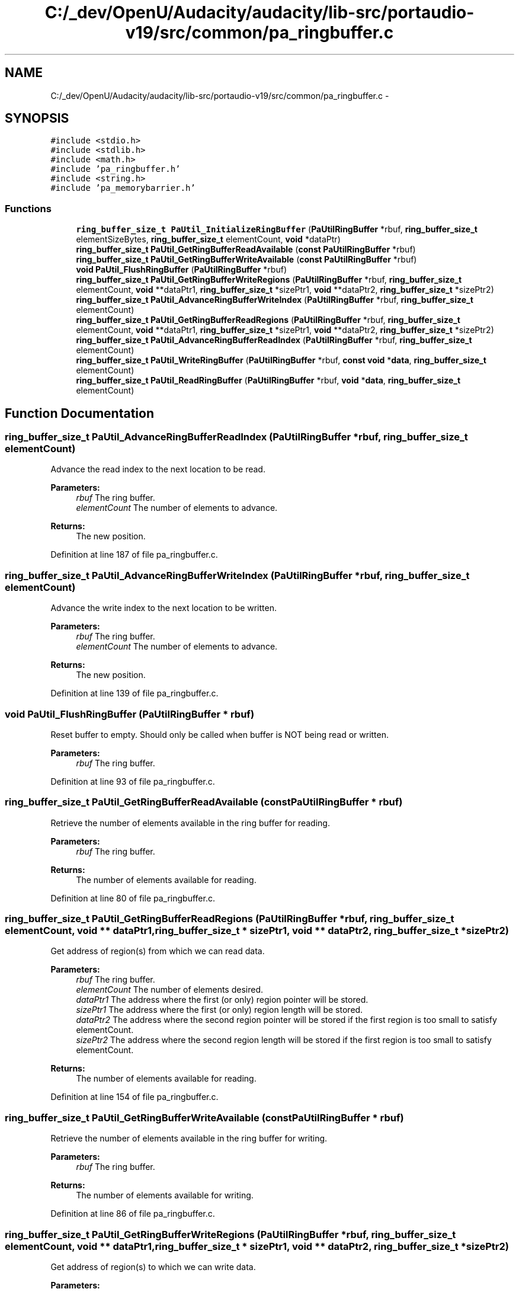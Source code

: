 .TH "C:/_dev/OpenU/Audacity/audacity/lib-src/portaudio-v19/src/common/pa_ringbuffer.c" 3 "Thu Apr 28 2016" "Audacity" \" -*- nroff -*-
.ad l
.nh
.SH NAME
C:/_dev/OpenU/Audacity/audacity/lib-src/portaudio-v19/src/common/pa_ringbuffer.c \- 
.SH SYNOPSIS
.br
.PP
\fC#include <stdio\&.h>\fP
.br
\fC#include <stdlib\&.h>\fP
.br
\fC#include <math\&.h>\fP
.br
\fC#include 'pa_ringbuffer\&.h'\fP
.br
\fC#include <string\&.h>\fP
.br
\fC#include 'pa_memorybarrier\&.h'\fP
.br

.SS "Functions"

.in +1c
.ti -1c
.RI "\fBring_buffer_size_t\fP \fBPaUtil_InitializeRingBuffer\fP (\fBPaUtilRingBuffer\fP *rbuf, \fBring_buffer_size_t\fP elementSizeBytes, \fBring_buffer_size_t\fP elementCount, \fBvoid\fP *dataPtr)"
.br
.ti -1c
.RI "\fBring_buffer_size_t\fP \fBPaUtil_GetRingBufferReadAvailable\fP (\fBconst\fP \fBPaUtilRingBuffer\fP *rbuf)"
.br
.ti -1c
.RI "\fBring_buffer_size_t\fP \fBPaUtil_GetRingBufferWriteAvailable\fP (\fBconst\fP \fBPaUtilRingBuffer\fP *rbuf)"
.br
.ti -1c
.RI "\fBvoid\fP \fBPaUtil_FlushRingBuffer\fP (\fBPaUtilRingBuffer\fP *rbuf)"
.br
.ti -1c
.RI "\fBring_buffer_size_t\fP \fBPaUtil_GetRingBufferWriteRegions\fP (\fBPaUtilRingBuffer\fP *rbuf, \fBring_buffer_size_t\fP elementCount, \fBvoid\fP **dataPtr1, \fBring_buffer_size_t\fP *sizePtr1, \fBvoid\fP **dataPtr2, \fBring_buffer_size_t\fP *sizePtr2)"
.br
.ti -1c
.RI "\fBring_buffer_size_t\fP \fBPaUtil_AdvanceRingBufferWriteIndex\fP (\fBPaUtilRingBuffer\fP *rbuf, \fBring_buffer_size_t\fP elementCount)"
.br
.ti -1c
.RI "\fBring_buffer_size_t\fP \fBPaUtil_GetRingBufferReadRegions\fP (\fBPaUtilRingBuffer\fP *rbuf, \fBring_buffer_size_t\fP elementCount, \fBvoid\fP **dataPtr1, \fBring_buffer_size_t\fP *sizePtr1, \fBvoid\fP **dataPtr2, \fBring_buffer_size_t\fP *sizePtr2)"
.br
.ti -1c
.RI "\fBring_buffer_size_t\fP \fBPaUtil_AdvanceRingBufferReadIndex\fP (\fBPaUtilRingBuffer\fP *rbuf, \fBring_buffer_size_t\fP elementCount)"
.br
.ti -1c
.RI "\fBring_buffer_size_t\fP \fBPaUtil_WriteRingBuffer\fP (\fBPaUtilRingBuffer\fP *rbuf, \fBconst\fP \fBvoid\fP *\fBdata\fP, \fBring_buffer_size_t\fP elementCount)"
.br
.ti -1c
.RI "\fBring_buffer_size_t\fP \fBPaUtil_ReadRingBuffer\fP (\fBPaUtilRingBuffer\fP *rbuf, \fBvoid\fP *\fBdata\fP, \fBring_buffer_size_t\fP elementCount)"
.br
.in -1c
.SH "Function Documentation"
.PP 
.SS "\fBring_buffer_size_t\fP PaUtil_AdvanceRingBufferReadIndex (\fBPaUtilRingBuffer\fP * rbuf, \fBring_buffer_size_t\fP elementCount)"
Advance the read index to the next location to be read\&.
.PP
\fBParameters:\fP
.RS 4
\fIrbuf\fP The ring buffer\&.
.br
\fIelementCount\fP The number of elements to advance\&.
.RE
.PP
\fBReturns:\fP
.RS 4
The new position\&. 
.RE
.PP

.PP
Definition at line 187 of file pa_ringbuffer\&.c\&.
.SS "\fBring_buffer_size_t\fP PaUtil_AdvanceRingBufferWriteIndex (\fBPaUtilRingBuffer\fP * rbuf, \fBring_buffer_size_t\fP elementCount)"
Advance the write index to the next location to be written\&.
.PP
\fBParameters:\fP
.RS 4
\fIrbuf\fP The ring buffer\&.
.br
\fIelementCount\fP The number of elements to advance\&.
.RE
.PP
\fBReturns:\fP
.RS 4
The new position\&. 
.RE
.PP

.PP
Definition at line 139 of file pa_ringbuffer\&.c\&.
.SS "\fBvoid\fP PaUtil_FlushRingBuffer (\fBPaUtilRingBuffer\fP * rbuf)"
Reset buffer to empty\&. Should only be called when buffer is NOT being read or written\&.
.PP
\fBParameters:\fP
.RS 4
\fIrbuf\fP The ring buffer\&. 
.RE
.PP

.PP
Definition at line 93 of file pa_ringbuffer\&.c\&.
.SS "\fBring_buffer_size_t\fP PaUtil_GetRingBufferReadAvailable (\fBconst\fP \fBPaUtilRingBuffer\fP * rbuf)"
Retrieve the number of elements available in the ring buffer for reading\&.
.PP
\fBParameters:\fP
.RS 4
\fIrbuf\fP The ring buffer\&.
.RE
.PP
\fBReturns:\fP
.RS 4
The number of elements available for reading\&. 
.RE
.PP

.PP
Definition at line 80 of file pa_ringbuffer\&.c\&.
.SS "\fBring_buffer_size_t\fP PaUtil_GetRingBufferReadRegions (\fBPaUtilRingBuffer\fP * rbuf, \fBring_buffer_size_t\fP elementCount, \fBvoid\fP ** dataPtr1, \fBring_buffer_size_t\fP * sizePtr1, \fBvoid\fP ** dataPtr2, \fBring_buffer_size_t\fP * sizePtr2)"
Get address of region(s) from which we can read data\&.
.PP
\fBParameters:\fP
.RS 4
\fIrbuf\fP The ring buffer\&.
.br
\fIelementCount\fP The number of elements desired\&.
.br
\fIdataPtr1\fP The address where the first (or only) region pointer will be stored\&.
.br
\fIsizePtr1\fP The address where the first (or only) region length will be stored\&.
.br
\fIdataPtr2\fP The address where the second region pointer will be stored if the first region is too small to satisfy elementCount\&.
.br
\fIsizePtr2\fP The address where the second region length will be stored if the first region is too small to satisfy elementCount\&.
.RE
.PP
\fBReturns:\fP
.RS 4
The number of elements available for reading\&. 
.RE
.PP

.PP
Definition at line 154 of file pa_ringbuffer\&.c\&.
.SS "\fBring_buffer_size_t\fP PaUtil_GetRingBufferWriteAvailable (\fBconst\fP \fBPaUtilRingBuffer\fP * rbuf)"
Retrieve the number of elements available in the ring buffer for writing\&.
.PP
\fBParameters:\fP
.RS 4
\fIrbuf\fP The ring buffer\&.
.RE
.PP
\fBReturns:\fP
.RS 4
The number of elements available for writing\&. 
.RE
.PP

.PP
Definition at line 86 of file pa_ringbuffer\&.c\&.
.SS "\fBring_buffer_size_t\fP PaUtil_GetRingBufferWriteRegions (\fBPaUtilRingBuffer\fP * rbuf, \fBring_buffer_size_t\fP elementCount, \fBvoid\fP ** dataPtr1, \fBring_buffer_size_t\fP * sizePtr1, \fBvoid\fP ** dataPtr2, \fBring_buffer_size_t\fP * sizePtr2)"
Get address of region(s) to which we can write data\&.
.PP
\fBParameters:\fP
.RS 4
\fIrbuf\fP The ring buffer\&.
.br
\fIelementCount\fP The number of elements desired\&.
.br
\fIdataPtr1\fP The address where the first (or only) region pointer will be stored\&.
.br
\fIsizePtr1\fP The address where the first (or only) region length will be stored\&.
.br
\fIdataPtr2\fP The address where the second region pointer will be stored if the first region is too small to satisfy elementCount\&.
.br
\fIsizePtr2\fP The address where the second region length will be stored if the first region is too small to satisfy elementCount\&.
.RE
.PP
\fBReturns:\fP
.RS 4
The room available to be written or elementCount, whichever is smaller\&. 
.RE
.PP

.PP
Definition at line 104 of file pa_ringbuffer\&.c\&.
.SS "\fBring_buffer_size_t\fP PaUtil_InitializeRingBuffer (\fBPaUtilRingBuffer\fP * rbuf, \fBring_buffer_size_t\fP elementSizeBytes, \fBring_buffer_size_t\fP elementCount, \fBvoid\fP * dataPtr)"
Initialize Ring Buffer to empty state ready to have elements written to it\&.
.PP
\fBParameters:\fP
.RS 4
\fIrbuf\fP The ring buffer\&.
.br
\fIelementSizeBytes\fP The size of a single data element in bytes\&.
.br
\fIelementCount\fP The number of elements in the buffer (must be a power of 2)\&.
.br
\fIdataPtr\fP A pointer to a previously allocated area where the data will be maintained\&. It must be elementCount*elementSizeBytes long\&.
.RE
.PP
\fBReturns:\fP
.RS 4
-1 if elementCount is not a power of 2, otherwise 0\&. 
.RE
.PP

.PP
Definition at line 66 of file pa_ringbuffer\&.c\&.
.SS "\fBring_buffer_size_t\fP PaUtil_ReadRingBuffer (\fBPaUtilRingBuffer\fP * rbuf, \fBvoid\fP * data, \fBring_buffer_size_t\fP elementCount)"
Read data from the ring buffer\&.
.PP
\fBParameters:\fP
.RS 4
\fIrbuf\fP The ring buffer\&.
.br
\fIdata\fP The address where the data should be stored\&.
.br
\fIelementCount\fP The number of elements to be read\&.
.RE
.PP
\fBReturns:\fP
.RS 4
The number of elements read\&. 
.RE
.PP

.PP
Definition at line 220 of file pa_ringbuffer\&.c\&.
.SS "\fBring_buffer_size_t\fP PaUtil_WriteRingBuffer (\fBPaUtilRingBuffer\fP * rbuf, \fBconst\fP \fBvoid\fP * data, \fBring_buffer_size_t\fP elementCount)"
Write data to the ring buffer\&.
.PP
\fBParameters:\fP
.RS 4
\fIrbuf\fP The ring buffer\&.
.br
\fIdata\fP The address of new data to write to the buffer\&.
.br
\fIelementCount\fP The number of elements to be written\&.
.RE
.PP
\fBReturns:\fP
.RS 4
The number of elements written\&. 
.RE
.PP

.PP
Definition at line 198 of file pa_ringbuffer\&.c\&.
.SH "Author"
.PP 
Generated automatically by Doxygen for Audacity from the source code\&.
